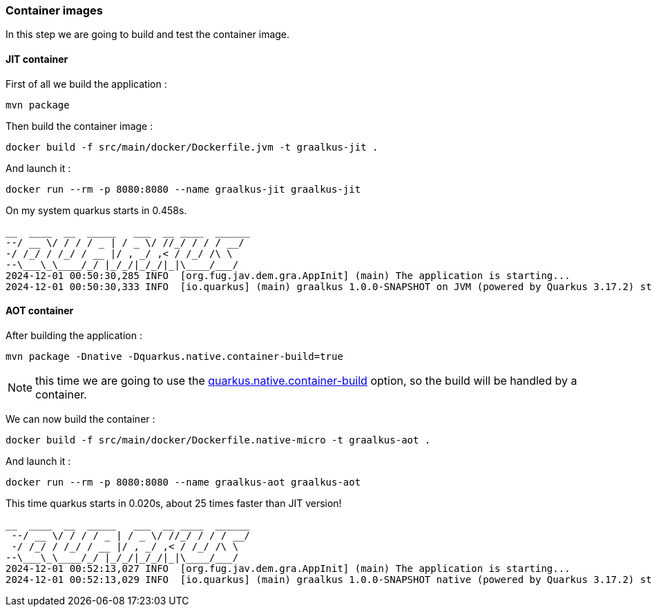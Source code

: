 [#step-03-container-images]
=== Container images

In this step we are going to build and test the container image.

==== JIT container

First of all we build the application :

[source,shell]
----
mvn package
----

Then build the container image :

[source,shell]
----
docker build -f src/main/docker/Dockerfile.jvm -t graalkus-jit .
----

And launch it :

[source,shell]
----
docker run --rm -p 8080:8080 --name graalkus-jit graalkus-jit
----

On my system quarkus starts in 0.458s.

[source,txt]
----
__  ____  __  _____   ___  __ ____  ______
--/ __ \/ / / / _ | / _ \/ //_/ / / / __/
-/ /_/ / /_/ / __ |/ , _/ ,< / /_/ /\ \
--\___\_\____/_/ |_/_/|_/_/|_|\____/___/
2024-12-01 00:50:30,285 INFO  [org.fug.jav.dem.gra.AppInit] (main) The application is starting...
2024-12-01 00:50:30,333 INFO  [io.quarkus] (main) graalkus 1.0.0-SNAPSHOT on JVM (powered by Quarkus 3.17.2) started in 0.458s. Listening on: http://0.0.0.0:8080
----

==== AOT container

After building the application :

[source,shell]
----
mvn package -Dnative -Dquarkus.native.container-build=true
----

NOTE: this time we are going to use the link:https://quarkus.io/guides/building-native-image#container-runtime[quarkus.native.container-build] option, so the build will be handled by a container.

We can now build the container :

[source,shell]
----
docker build -f src/main/docker/Dockerfile.native-micro -t graalkus-aot .
----

And launch it :

[source,shell]
----
docker run --rm -p 8080:8080 --name graalkus-aot graalkus-aot
----

This time quarkus starts in 0.020s, about 25 times faster than JIT version!

[source,txt]
----
__  ____  __  _____   ___  __ ____  ______
 --/ __ \/ / / / _ | / _ \/ //_/ / / / __/
 -/ /_/ / /_/ / __ |/ , _/ ,< / /_/ /\ \
--\___\_\____/_/ |_/_/|_/_/|_|\____/___/
2024-12-01 00:52:13,027 INFO  [org.fug.jav.dem.gra.AppInit] (main) The application is starting...
2024-12-01 00:52:13,029 INFO  [io.quarkus] (main) graalkus 1.0.0-SNAPSHOT native (powered by Quarkus 3.17.2) started in 0.020s. Listening on: http://0.0.0.0:8080
----